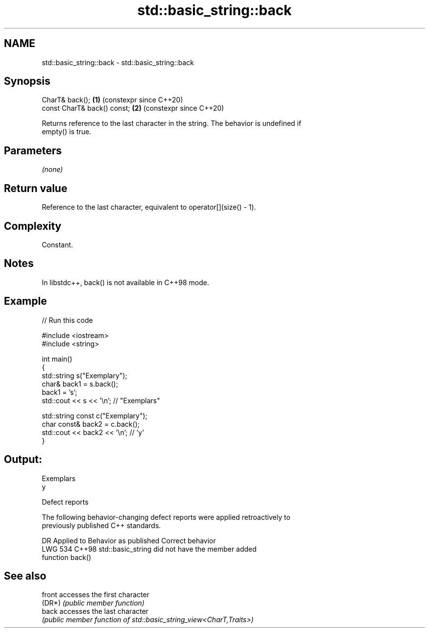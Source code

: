 .TH std::basic_string::back 3 "2024.06.10" "http://cppreference.com" "C++ Standard Libary"
.SH NAME
std::basic_string::back \- std::basic_string::back

.SH Synopsis
   CharT& back();             \fB(1)\fP (constexpr since C++20)
   const CharT& back() const; \fB(2)\fP (constexpr since C++20)

   Returns reference to the last character in the string. The behavior is undefined if
   empty() is true.

.SH Parameters

   \fI(none)\fP

.SH Return value

   Reference to the last character, equivalent to operator[](size() - 1).

.SH Complexity

   Constant.

.SH Notes

   In libstdc++, back() is not available in C++98 mode.

.SH Example


// Run this code

 #include <iostream>
 #include <string>

 int main()
 {
     std::string s("Exemplary");
     char& back1 = s.back();
     back1 = 's';
     std::cout << s << '\\n'; // "Exemplars"

     std::string const c("Exemplary");
     char const& back2 = c.back();
     std::cout << back2 << '\\n'; // 'y'
 }

.SH Output:

 Exemplars
 y

   Defect reports

   The following behavior-changing defect reports were applied retroactively to
   previously published C++ standards.

     DR    Applied to              Behavior as published               Correct behavior
   LWG 534 C++98      std::basic_string did not have the member        added
                      function back()

.SH See also

   front accesses the first character
   (DR*) \fI(public member function)\fP
   back  accesses the last character
         \fI(public member function of std::basic_string_view<CharT,Traits>)\fP
